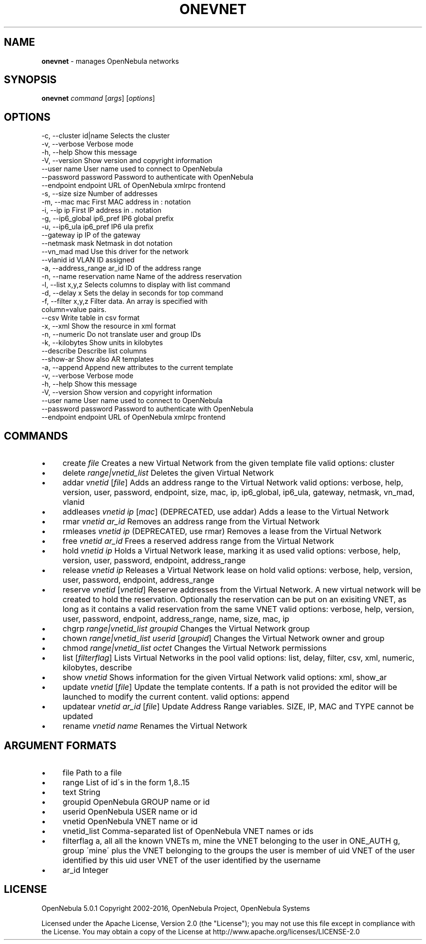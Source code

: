 .\" generated with Ronn/v0.7.3
.\" http://github.com/rtomayko/ronn/tree/0.7.3
.
.TH "ONEVNET" "1" "June 2016" "" "onevnet(1) -- manages OpenNebula networks"
.
.SH "NAME"
\fBonevnet\fR \- manages OpenNebula networks
.
.SH "SYNOPSIS"
\fBonevnet\fR \fIcommand\fR [\fIargs\fR] [\fIoptions\fR]
.
.SH "OPTIONS"
.
.nf

 \-c, \-\-cluster id|name     Selects the cluster
 \-v, \-\-verbose             Verbose mode
 \-h, \-\-help                Show this message
 \-V, \-\-version             Show version and copyright information
 \-\-user name               User name used to connect to OpenNebula
 \-\-password password       Password to authenticate with OpenNebula
 \-\-endpoint endpoint       URL of OpenNebula xmlrpc frontend
 \-s, \-\-size size           Number of addresses
 \-m, \-\-mac mac             First MAC address in : notation
 \-i, \-\-ip ip               First IP address in \. notation
 \-g, \-\-ip6_global ip6_pref IP6 global prefix
 \-u, \-\-ip6_ula ip6_pref    IP6 ula prefix
 \-\-gateway ip              IP of the gateway
 \-\-netmask mask            Netmask in dot notation
 \-\-vn_mad mad              Use this driver for the network
 \-\-vlanid id               VLAN ID assigned
 \-a, \-\-address_range ar_id ID of the address range
 \-n, \-\-name reservation name Name of the address reservation
 \-l, \-\-list x,y,z          Selects columns to display with list command
 \-d, \-\-delay x             Sets the delay in seconds for top command
 \-f, \-\-filter x,y,z        Filter data\. An array is specified with
                           column=value pairs\.
 \-\-csv                     Write table in csv format
 \-x, \-\-xml                 Show the resource in xml format
 \-n, \-\-numeric             Do not translate user and group IDs
 \-k, \-\-kilobytes           Show units in kilobytes
 \-\-describe                Describe list columns
 \-\-show\-ar                 Show also AR templates
 \-a, \-\-append              Append new attributes to the current template
 \-v, \-\-verbose             Verbose mode
 \-h, \-\-help                Show this message
 \-V, \-\-version             Show version and copyright information
 \-\-user name               User name used to connect to OpenNebula
 \-\-password password       Password to authenticate with OpenNebula
 \-\-endpoint endpoint       URL of OpenNebula xmlrpc frontend
.
.fi
.
.SH "COMMANDS"
.
.IP "\(bu" 4
create \fIfile\fR Creates a new Virtual Network from the given template file valid options: cluster
.
.IP "\(bu" 4
delete \fIrange|vnetid_list\fR Deletes the given Virtual Network
.
.IP "\(bu" 4
addar \fIvnetid\fR [\fIfile\fR] Adds an address range to the Virtual Network valid options: verbose, help, version, user, password, endpoint, size, mac, ip, ip6_global, ip6_ula, gateway, netmask, vn_mad, vlanid
.
.IP "\(bu" 4
addleases \fIvnetid\fR \fIip\fR [\fImac\fR] (DEPRECATED, use addar) Adds a lease to the Virtual Network
.
.IP "\(bu" 4
rmar \fIvnetid\fR \fIar_id\fR Removes an address range from the Virtual Network
.
.IP "\(bu" 4
rmleases \fIvnetid\fR \fIip\fR (DEPRECATED, use rmar) Removes a lease from the Virtual Network
.
.IP "\(bu" 4
free \fIvnetid\fR \fIar_id\fR Frees a reserved address range from the Virtual Network
.
.IP "\(bu" 4
hold \fIvnetid\fR \fIip\fR Holds a Virtual Network lease, marking it as used valid options: verbose, help, version, user, password, endpoint, address_range
.
.IP "\(bu" 4
release \fIvnetid\fR \fIip\fR Releases a Virtual Network lease on hold valid options: verbose, help, version, user, password, endpoint, address_range
.
.IP "\(bu" 4
reserve \fIvnetid\fR [\fIvnetid\fR] Reserve addresses from the Virtual Network\. A new virtual network will be created to hold the reservation\. Optionally the reservation can be put on an exisiting VNET, as long as it contains a valid reservation from the same VNET valid options: verbose, help, version, user, password, endpoint, address_range, name, size, mac, ip
.
.IP "\(bu" 4
chgrp \fIrange|vnetid_list\fR \fIgroupid\fR Changes the Virtual Network group
.
.IP "\(bu" 4
chown \fIrange|vnetid_list\fR \fIuserid\fR [\fIgroupid\fR] Changes the Virtual Network owner and group
.
.IP "\(bu" 4
chmod \fIrange|vnetid_list\fR \fIoctet\fR Changes the Virtual Network permissions
.
.IP "\(bu" 4
list [\fIfilterflag\fR] Lists Virtual Networks in the pool valid options: list, delay, filter, csv, xml, numeric, kilobytes, describe
.
.IP "\(bu" 4
show \fIvnetid\fR Shows information for the given Virtual Network valid options: xml, show_ar
.
.IP "\(bu" 4
update \fIvnetid\fR [\fIfile\fR] Update the template contents\. If a path is not provided the editor will be launched to modify the current content\. valid options: append
.
.IP "\(bu" 4
updatear \fIvnetid\fR \fIar_id\fR [\fIfile\fR] Update Address Range variables\. SIZE, IP, MAC and TYPE cannot be updated
.
.IP "\(bu" 4
rename \fIvnetid\fR \fIname\fR Renames the Virtual Network
.
.IP "" 0
.
.SH "ARGUMENT FORMATS"
.
.IP "\(bu" 4
file Path to a file
.
.IP "\(bu" 4
range List of id\'s in the form 1,8\.\.15
.
.IP "\(bu" 4
text String
.
.IP "\(bu" 4
groupid OpenNebula GROUP name or id
.
.IP "\(bu" 4
userid OpenNebula USER name or id
.
.IP "\(bu" 4
vnetid OpenNebula VNET name or id
.
.IP "\(bu" 4
vnetid_list Comma\-separated list of OpenNebula VNET names or ids
.
.IP "\(bu" 4
filterflag a, all all the known VNETs m, mine the VNET belonging to the user in ONE_AUTH g, group \'mine\' plus the VNET belonging to the groups the user is member of uid VNET of the user identified by this uid user VNET of the user identified by the username
.
.IP "\(bu" 4
ar_id Integer
.
.IP "" 0
.
.SH "LICENSE"
OpenNebula 5\.0\.1 Copyright 2002\-2016, OpenNebula Project, OpenNebula Systems
.
.P
Licensed under the Apache License, Version 2\.0 (the "License"); you may not use this file except in compliance with the License\. You may obtain a copy of the License at http://www\.apache\.org/licenses/LICENSE\-2\.0
